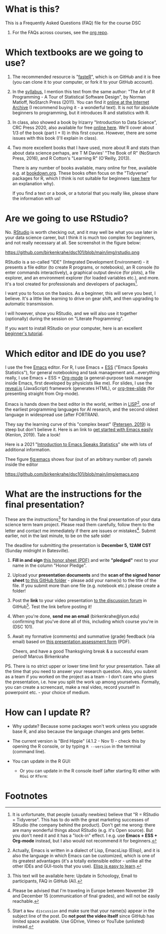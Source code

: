 #+startup: overview
#+options: ^:nil toc:1
* What is this?

  This is a Frequently Asked Questions (FAQ) file for the course DSC
  101. For the FAQs across courses, see the [[https://github.com/birkenkrahe/org][org repo]].

* Which textbooks are we going to use?

  1) The recommended resource is "[[https://github.com/matloff/fasteR#faster-fast-lane-to-learning-r][fasteR]]", which is on GitHub and it
     is free (you can clone it to your computer, or fork it to your
     GitHub account).
  2) In the [[https://github.com/birkenkrahe/dsc101/blob/main/syllabus.md][syllabus]], I mention this text from the same author: "The
     Art of R Programming - A Tour of Statistical Software Design", by
     Norman Matloff, NoStarch Press (2011). You can find it [[https://archive.org/details/Norman_Matloff___The_Art_of_R_Programming][online at
     the Internet Archive]] (I recommend buying it - a wonderful
     text). It is not for absolute beginners to programming, but it
     introduces R and statistics with R.
  3) In class, also showed a book by Irizarry "Introduction to Data
     Science", CRC Press 2020, also available for free [[https://rafalab.github.io/dsbook/][online
     here]]. We'll cover about 1/3 of the book (part I + II) in this first
     course. However, there are some issues with this book (I'll
     explain in class).
  4) Two more excellent books that I have used, more about R and stats
     than about data science perhaps, are T M Davies' "The Book of R"
     (NoStarch Press, 2016), and R Cotton's "Learning R" (O'Reilly,
     2013).

     There is any number of books available, many online for free,
     available e.g. at [[https://bookdown.org/][bookdown.org]]. These books often focus on the
     "Tidyverse" packages for R, which I think is not suitable for
     beginners ([[https://github.com/matloff/TidyverseSkeptic][see here]] for an explanation why).

     If you find a text or a book, or a tutorial that you really like,
     please share the information with us!

* Are we going to use RStudio?
  No. [[https://rstudio.com/][RStudio]] is worth checking out, and it may well be what you use
  later in your data science career, but I think it is much too
  complex for beginners, and not really necessary at all. See
  screenshot in the figure below:

  #+name: fig:rstudio
  https://github.com/birkenkrahe/dsc101/blob/main/img/rstudio.png

  RStudio is a so-called "IDE" (Integrated Development Environment) -
  it presents a file editor (to create R programs, or notebooks), an R
  console (to enter commands interactively), a graphical output device
  (for plots), a file explorer, and an environment explorer (for
  loaded variables etc.), and more. It's a tool created for
  professionals and developers of packages[fn:1].

  I want you to focus on the basics. As a beginner, this will serve
  you best, I believe. It's a little like learning to drive on gear
  shift, and then upgrading to automatic transmission.

  I will however, show you RStudio, and we will also use it together
  (optionally) during the session on "Literate Programming".

  If you want to install RStudio on your computer, here is an
  excellent [[https://techvidvan.com/tutorials/install-r/][beginner's tutorial]].

* Which editor and IDE do you use?
  I use the free [[https://www.gnu.org/software/emacs/][Emacs]] editor. For R, I use Emacs + [[https://ess.r-project.org/][ESS]] ("Emacs Speaks
  Statistics"), for general notebooking and task management
  and...everything really, I use Emacs + ESS + [[https://orgmode.org/][Org-mode]] (a
  general-purpose task manager inside Emacs, first developed by
  physicists like me). For slides, I use the [[https://github.com/hakimel/reveal.js/][reveal.js]] (JavaScript)
  framework (generates HTML), or [[https://github.com/takaxp/org-tree-slide][org-tree-slide]] (for presenting
  straight from Org-mode).

  Emacs is hands down the best editor in the world, written in [[https://en.wikipedia.org/wiki/Lisp_(programming_language)][LISP]][fn:2],
  one of the earliest programming languages for AI research, and the
  second oldest language in widespread use (after FORTRAN).

  They say the learning curve of this "complex beast" ([[https://masteringemacs.org/article/beginners-guide-to-emacs][Petersen, 2019]])
  is steep but don't believe it.  Here is an link to [[https://opensource.com/article/20/3/getting-started-emacs][get started with
  Emacs easily]] (Kenlon, 2019). Tale a look!

  Here is a 2021 "[[https://ess-intro.github.io/][Introduction to Emacs Speaks Statistics]]" site with
  lots of additional information.

  Thee figure [[fig:emacs]] shows four (out of an arbitrary number of)
  panels inside the editor

  #+name: fig:emacs
  https://github.com/birkenkrahe/dsc101/blob/main/img/emacs.png

* What are the instructions for the final presentation?
  These are the instructions[fn:3] for handing in the final
  presentation of your data science term team project. Please read them
  carefully, follow them to the letter and contact me immediately if
  there are issues or mistakes[fn:4]. Submit earlier, not in the last
  minute, to be on the safe side!

  The deadline for submitting the presentation is *December 5, 12AM
  CST* (Sunday midnight in Batesville).

  1) *Fill in and sign* [[https://github.com/birkenkrahe/org/blob/master/Honor_pledge.pdf][this honor sheet (PDF)]] and write
     *"pledged"* next to your name in the column "Honor Pledge".

  2) Upload your *presentation documents* and the *scan of the
     signed honor sheet* [[https://github.com/birkenkrahe/dsc101/tree/main/presentations/4_sprint_review][to this GitHub folder]] - please add your
     name(s) to the title of the file. If you submit more than one
     file (e.g. notebook etc.) please create a folder!

  3) Post the *link* to your video presentation [[https://github.com/birkenkrahe/dsc101/discussions][to the discussion
     forum]] in GitHub[fn:5]. Test the link before posting it!

  4) When you're done, *send me an email* (birkenkrahe@lyon.edu)
     confirming that you've done all of this, including which
     course you're in (DSC 101).

  5) Await my formative (comments) and summative (grade) feedback
     (via email) based on [[https://github.com/birkenkrahe/org/blob/master/Presentation_Assessment_Form.pdf][this presentation assessment form]] (PDF).

     Cheers, and have a good Thanksgiving break & a successful exam
     period!  Marcus Birkenkrahe

  PS. There is no strict upper or lower time limit for your
  presentation. Take all the time that you need to answer your
  research question. Also, you submit as a team if you worked on the
  project as a team - I don't care who gives the presentation,
  i.e. how you split the work up among yourselves. Formally, you can
  create a screencast, make a real video, record yourself in
  powerpoint etc. - your choice of medium.

* How can I update R?

  * Why update? Because some packages won't work unless you upgrade
    base R, and also because the language changes and gets better.
  * The current version is "Bird Hippie" (4.1.2 - Nov 1) - check this
    by opening the R console, or by typing ~R --version~ in the
    terminal (command line).
  * You can update in the R GUI:

    #+attr_html: :width 400px
    [[./img/update.jpg]]

    * Or you can update in the R console itself (after starting R)
      either with ~RGui~ or ~RTerm~:

      [[./img/updateR.png]]

* Footnotes
[fn:3] This text will be available here: Update in Schoology, Email to
participants, FAQ in GitHub (AI).

[fn:4]Please be advised that I'm traveling in Europe between November
29 and December 15 (communication of final grades), and will not be
easily reachable.

[fn:5]Start a ~New discussion~ and make sure that your name(s) appear
in the subject line of the post. Do *not post the video itself* since
GitHub has limited space available. Use GDrive, Vimeo or YouTube
(unlisted) instead.

[fn:2]Actually, Emacs is written in a dialect of Lisp, EmacsLisp
(Elisp), and it is also the language in which Emacs can be customized,
which is one of its greatest advantages (it's a totally extensible
editor - unlike all the other IDEs and GUI-tools that you use). [[https://www.emacswiki.org/emacs/LearnEmacsLisp][Elisp
is easy to learn]].

[fn:1]It is unfortunate, that people (usually newbies) believe that "R
= RStudio = Tidyverse". This has to do with the great marketing
successes of RStudio (the company behind the product). Don't get me
wrong: there are many wonderful things about RStudio (e.g. it's Open
source). But you don't need it and it has a "lock-in" effect. I
e.g. use *Emacs + ESS + Org-mode* instead, but I also would not
recommend it for beginners.
